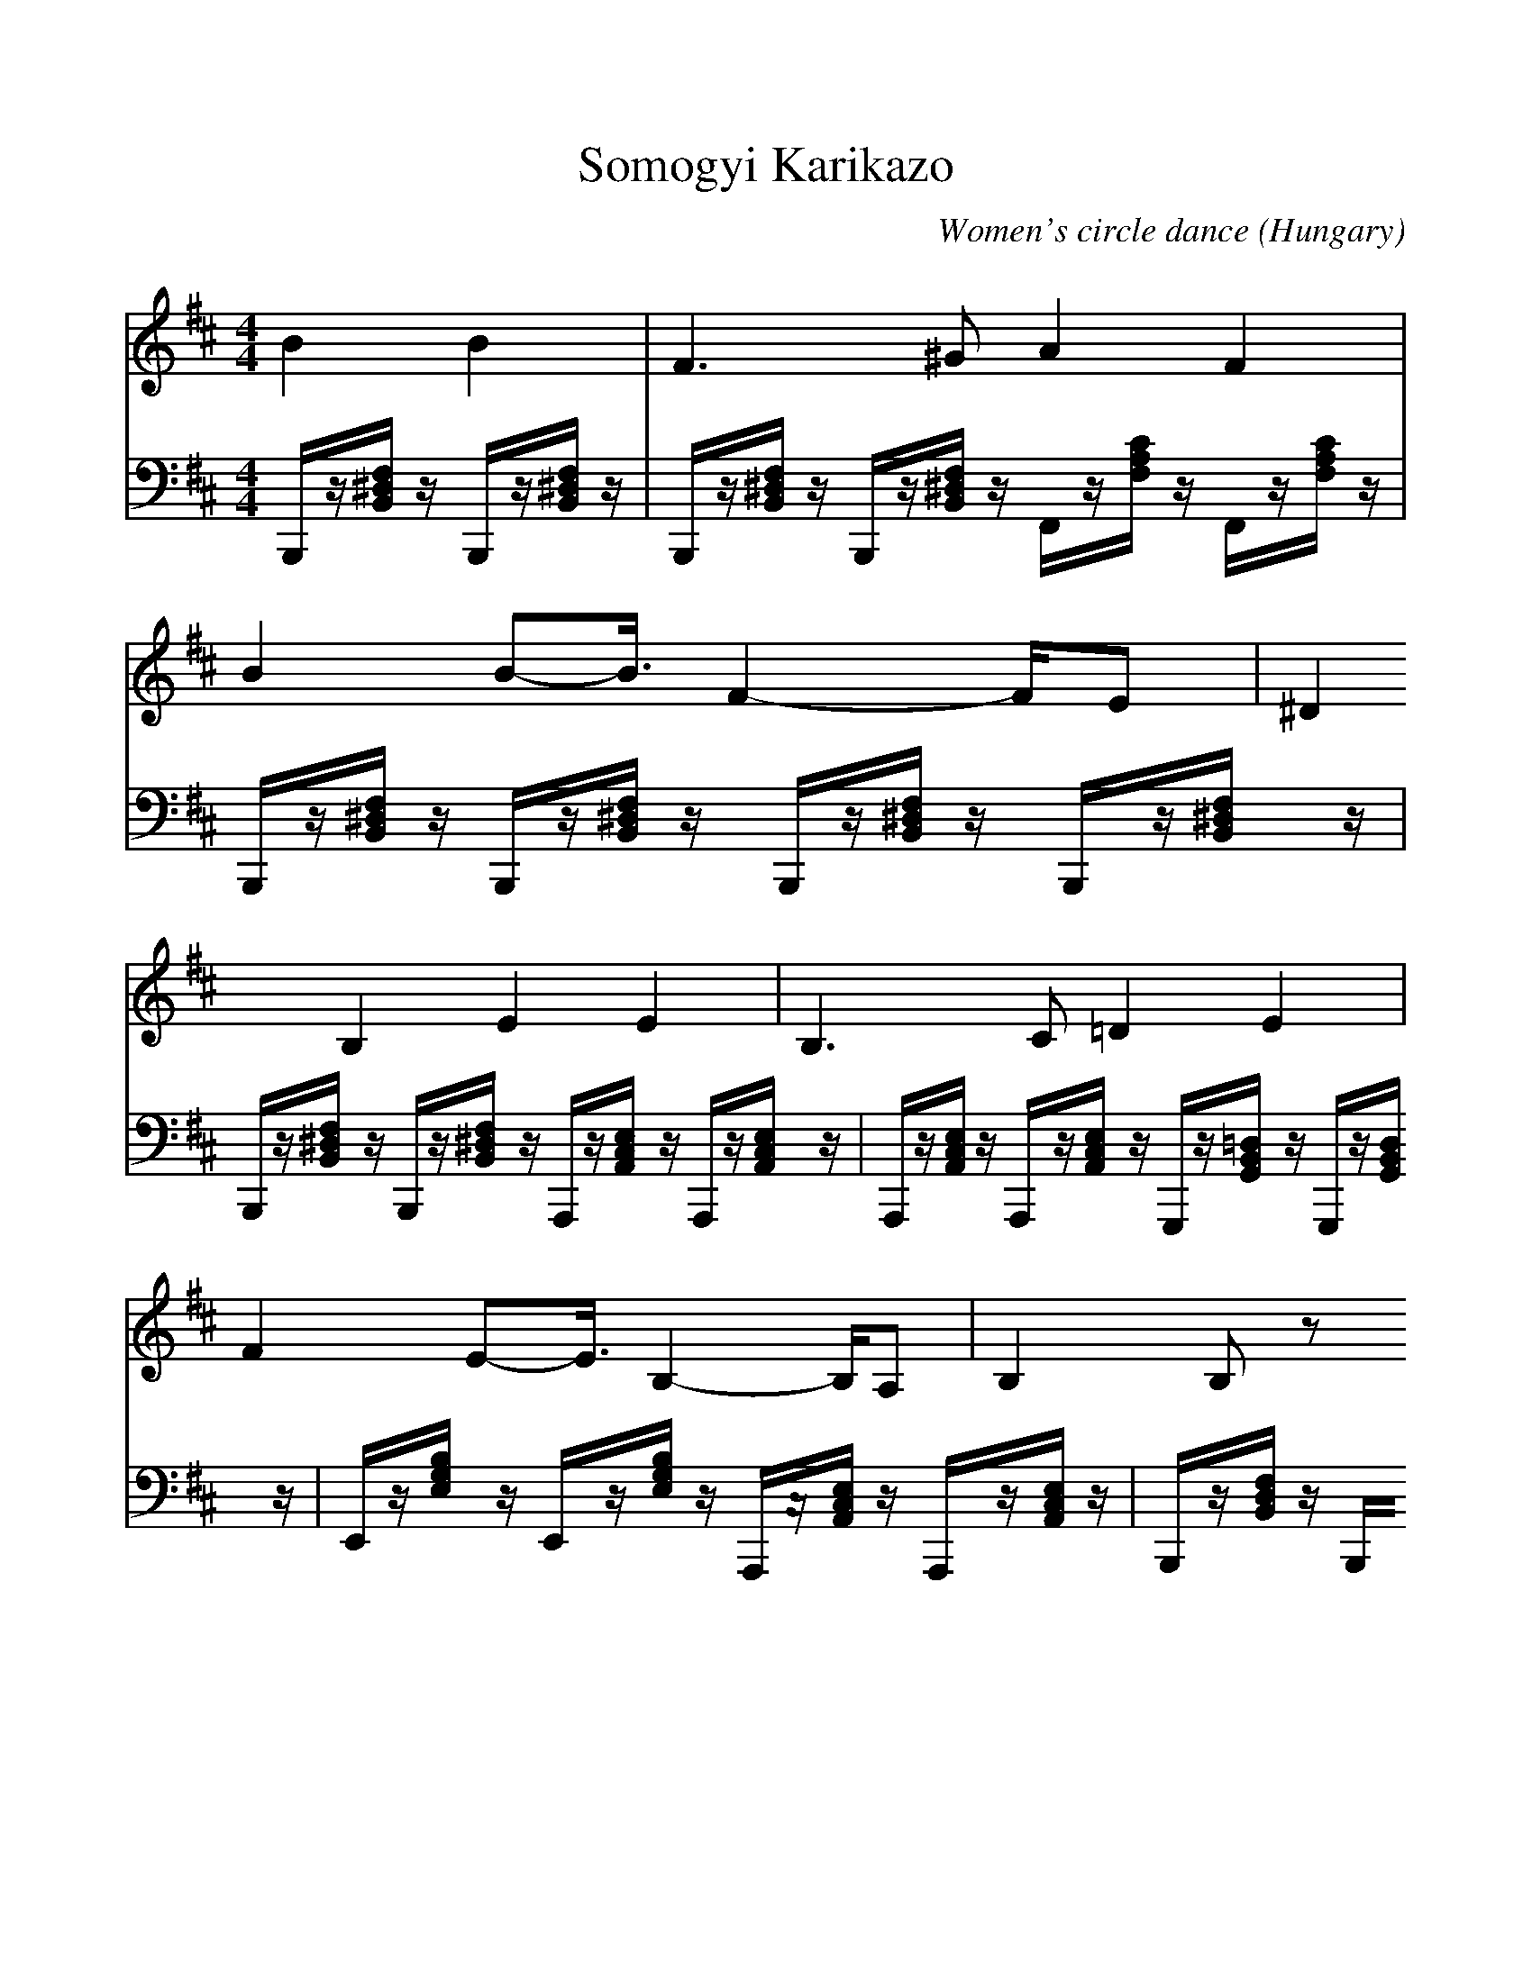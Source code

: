 %%scale 1.0
%%format dulcimer.fmt
X:1
T:Somogyi Karikazo 
C:Women's circle dance
O:Hungary
M:4/4
L:1/8
K:D
V:1 
B2 B2|F3^G A2 F2|B2 B2-<B/2F2-F/2E|^D2 B,2 E2 E2|B,3C =D2 E2|
F2 E2-<E/2B,2-B,/2A,|B,2 B,z 
F<F BF|EB, D<C B,2 B,z|BB BB EF =G<A|
F2 Fz BB BB|EF G<A F2 Dz|EE FG FB, D<C|B,2 B,/2z/2z/2z/2 [BD][BD] [BD][BD]|
[EG,][FA,] [GB,][A-C] A/2[F2A,2][D3/2-F,3/2-]|[D/2F,/2][EG,][EG,][FA,][GB,][FB,][B,F,][DF,][C/2-E,/2-]|[C/2-E,/2]C/2[B,D,] [B,D,][B,D,] 
V:2 
B,,,/2z/2[F,/2^D,/2B,,/2]z/2 B,,,/2z/2[F,/2^D,/2B,,/2]z/2|B,,,/2z/2[F,/2^D,/2B,,/2]z/2 B,,,/2z/2[F,/2^D,/2B,,/2]z/2 F,,/2z/2[C/2A,/2F,/2]z/2 F,,/2z/2[C/2A,/2F,/2]z/2|B,,,/2z/2[F,/2^D,/2B,,/2]z/2 B,,,/2z/2[F,/2^D,/2B,,/2]z/2 B,,,/2z/2[F,/2^D,/2B,,/2]z/2 B,,,/2z/2[F,/2^D,/2B,,/2]z/2|B,,,/2z/2[F,/2^D,/2B,,/2]z/2 B,,,/2z/2[F,/2^D,/2B,,/2]z/2 A,,,/2z/2[E,/2C,/2A,,/2]z/2 A,,,/2z/2[E,/2C,/2A,,/2]z/2|A,,,/2z/2[E,/2C,/2A,,/2]z/2 A,,,/2z/2[E,/2C,/2A,,/2]z/2 G,,,/2z/2[=D,/2B,,/2G,,/2]z/2 G,,,/2z/2[D,/2B,,/2G,,/2]z/2|
E,,/2z/2[B,/2G,/2E,/2]z/2 E,,/2z/2[B,/2G,/2E,/2]z/2 A,,,/2z/2[E,/2C,/2A,,/2]z/2 A,,,/2z/2[E,/2C,/2A,,/2]z/2|B,,,/2z/2[F,/2D,/2B,,/2]z/2 B,,,/2z/2[F,/2D,/2B,,/2]z/2 
B,,,/2z/2[F,/2D,/2B,,/2]z/2 B,,,/2z/2[F,/2D,/2B,,/2]z/2|E,,/2z/2[B,/2G,/2E,/2]z/2 F,,/2z/2[E/2C/2^A,/2F,/2]z/2 B,,,/2z/2[F,/2D,/2B,,/2]z/2 B,,,/2z/2[F,/2D,/2B,,/2]z/2|G,,,/2z/2[D,/2B,,/2G,,/2]z/2 G,,,/2z/2[D,/2B,,/2G,,/2]z/2 A,,,/2z/2[G,/2E,/2C,/2A,,/2]z/2 A,,,/2z/2[G,/2E,/2C,/2A,,/2]z/2|
D,,/2z/2[=A,/2F,/2D,/2]z/2 D,,/2z/2[A,/2F,/2D,/2]z/2 G,,,/2z/2[D,/2B,,/2G,,/2]z/2 G,,,/2z/2[D,/2B,,/2G,,/2]z/2|A,,,/2z/2[G,/2E,/2C,/2A,,/2]z/2 A,,,/2z/2[G,/2E,/2C,/2A,,/2]z/2 D,,/2z/2[A,/2F,/2D,/2]z/2 D,,/2z/2[A,/2F,/2D,/2]z/2|E,,/2z/2[B,/2G,/2E,/2]z/2 E,,/2z/2[B,/2G,/2E,/2]z/2 B,,,/2z/2[F,/2D,/2B,,/2]z/2 F,,/2z/2[E/2C/2^A,/2F,/2]z/2|B,,,/2z/2[F,/2D,/2B,,/2]z/2 B,,,/2z/2[F,/2D,/2B,,/2]z/2 G,,,/2z/2[D,/2B,,/2G,,/2]z/2 G,,,/2z/2[D,/2B,,/2G,,/2]z/2|
A,,,/2z/2[G,/2E,/2C,/2A,,/2]z/2 A,,,/2z/2[G,/2E,/2C,/2A,,/2]zD,,/2z/2[=A,/2F,/2D,/2] z/2D,,/2z/2[A,/2F,/2D,/2]|z/2E,,/2z/2[B,/2G,/2E,/2] z/2E,,/2z/2[B,/2G,/2E,/2] z/2B,,,/2z/2[F,/2D,/2B,,/2] z/2F,,/2z/2[E/2C/2^A,/2F,/2]|zB,,,/2z/2 [F,/2D,/2B,,/2]z/2B,,,/2z/2 [F,/2D,/2B,,/2]
